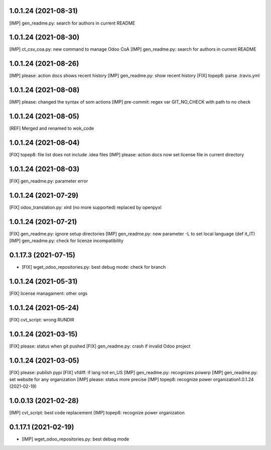 1.0.1.24 (2021-08-31)
~~~~~~~~~~~~~~~~~~~~~

[IMP] gen_readme.py: search for authors in current README

1.0.1.24 (2021-08-30)
~~~~~~~~~~~~~~~~~~~~~

[IMP] ct_csv_coa.py: new command to manage Odoo CoA
[IMP] gen_readme.py: search for authors in current README

1.0.1.24 (2021-08-26)
~~~~~~~~~~~~~~~~~~~~~

[IMP] please: action docs shows recent history
[IMP] gen_readme.py: show recent history
[FIX] topep8: parse .travis.yml

1.0.1.24 (2021-08-08)
~~~~~~~~~~~~~~~~~~~~~

[IMP] please: changed the syntax of som actions
[IMP] pre-commit: regex var GIT_NO_CHECK with path to no check

1.0.1.24 (2021-08-05)
~~~~~~~~~~~~~~~~~~~~~

[REF] Merged and renamed to wok_code

1.0.1.24 (2021-08-04)
~~~~~~~~~~~~~~~~~~~~

[FIX] topep8: file list does not include .idea files
[IMP] please: action docs now set license file in current directory

1.0.1.24 (2021-08-03)
~~~~~~~~~~~~~~~~~~~~

[FIX] gen_readme.py: parameter error

1.0.1.24 (2021-07-29)
~~~~~~~~~~~~~~~~~~~~

[FIX] odoo_translation.py: xlrd (no more supported) replaced by openpyxl

1.0.1.24 (2021-07-21)
~~~~~~~~~~~~~~~~~~~~

[FIX] gen_readme.py: ignore setup directories
[IMP] gen_readme.py: new parameter -L to set local language (def it_IT)
[IMP] gen_readme.py: check for licenze incompatibility


0.1.17.3 (2021-07-15)
~~~~~~~~~~~~~~~~~~~~

* [FIX] wget_odoo_repositories.py: best debug mode: check for branch

1.0.1.24 (2021-05-31)
~~~~~~~~~~~~~~~~~~~~

[FIX] license managament: other orgs

1.0.1.24 (2021-05-24)
~~~~~~~~~~~~~~~~~~~~
[FIX] cvt_script: wrong RUNDIR

1.0.1.24 (2021-03-15)
~~~~~~~~~~~~~~~~~~~~

[FIX] please: status when git pushed
[FIX] gen_readme.py: crash if invalid Odoo project

1.0.1.24 (2021-03-05)
~~~~~~~~~~~~~~~~~~~~

[FIX] please: publish pypi
[FIX] vfdiff: if lang not en_US
[IMP] gen_readme.py: recognizes powerp
[IMP] gen_readme.py: set website for any organization
[IMP] please: status more precise
[IMP] topep8: recognize power organization1.0.1.24 (2021-02-19)

1.0.0.13 (2021-02-28)
~~~~~~~~~~~~~~~~~~~~~

[IMP] cvt_script: best code replacement
[IMP] topep8: recognize power organization

0.1.17.1 (2021-02-19)
~~~~~~~~~~~~~~~~~~~~~

* [IMP] wget_odoo_repositories.py: best debug mode
